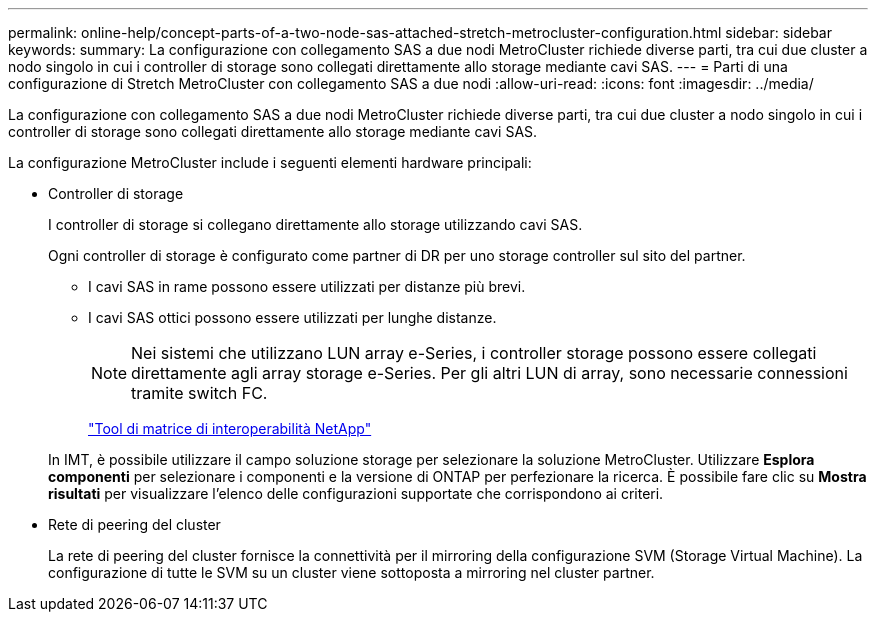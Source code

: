 ---
permalink: online-help/concept-parts-of-a-two-node-sas-attached-stretch-metrocluster-configuration.html 
sidebar: sidebar 
keywords:  
summary: La configurazione con collegamento SAS a due nodi MetroCluster richiede diverse parti, tra cui due cluster a nodo singolo in cui i controller di storage sono collegati direttamente allo storage mediante cavi SAS. 
---
= Parti di una configurazione di Stretch MetroCluster con collegamento SAS a due nodi
:allow-uri-read: 
:icons: font
:imagesdir: ../media/


[role="lead"]
La configurazione con collegamento SAS a due nodi MetroCluster richiede diverse parti, tra cui due cluster a nodo singolo in cui i controller di storage sono collegati direttamente allo storage mediante cavi SAS.

La configurazione MetroCluster include i seguenti elementi hardware principali:

* Controller di storage
+
I controller di storage si collegano direttamente allo storage utilizzando cavi SAS.

+
Ogni controller di storage è configurato come partner di DR per uno storage controller sul sito del partner.

+
** I cavi SAS in rame possono essere utilizzati per distanze più brevi.
** I cavi SAS ottici possono essere utilizzati per lunghe distanze.


+
[NOTE]
====
Nei sistemi che utilizzano LUN array e-Series, i controller storage possono essere collegati direttamente agli array storage e-Series. Per gli altri LUN di array, sono necessarie connessioni tramite switch FC.

====
+
http://mysupport.netapp.com/matrix["Tool di matrice di interoperabilità NetApp"]

+
In IMT, è possibile utilizzare il campo soluzione storage per selezionare la soluzione MetroCluster. Utilizzare *Esplora componenti* per selezionare i componenti e la versione di ONTAP per perfezionare la ricerca. È possibile fare clic su *Mostra risultati* per visualizzare l'elenco delle configurazioni supportate che corrispondono ai criteri.

* Rete di peering del cluster
+
La rete di peering del cluster fornisce la connettività per il mirroring della configurazione SVM (Storage Virtual Machine). La configurazione di tutte le SVM su un cluster viene sottoposta a mirroring nel cluster partner.


